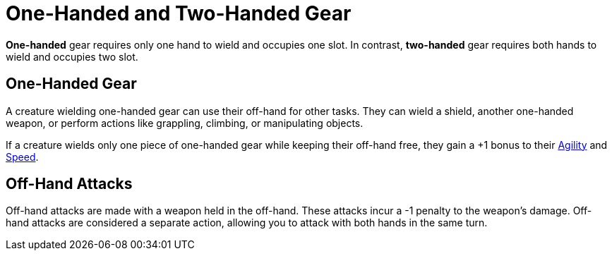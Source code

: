 = One-Handed and Two-Handed Gear

[[one-handed]]*One-handed* gear requires only one hand to wield and occupies one slot. In contrast, [[two-handed]]*two-handed* gear requires both hands to wield and occupies two slot.

== One-Handed Gear

A creature wielding one-handed gear can use their off-hand for other tasks. They can wield a shield, another one-handed weapon, or perform actions like grappling, climbing, or manipulating objects.

If a creature wields only one piece of one-handed gear while keeping their off-hand free, they gain a +1 bonus to their <<agility, Agility>> and <<spd, Speed>>.

[[off-hand-attack]]
== Off-Hand Attacks

Off-hand attacks are made with a weapon held in the off-hand. These attacks incur a -1 penalty to the weapon's damage. Off-hand attacks are considered a separate action, allowing you to attack with both hands in the same turn.
